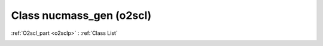 Class nucmass_gen (o2scl)
=========================

:ref:`O2scl_part <o2sclp>` : :ref:`Class List`

.. _nucmass_gen:

.. doxygenclass:: o2scl::nucmass_gen
